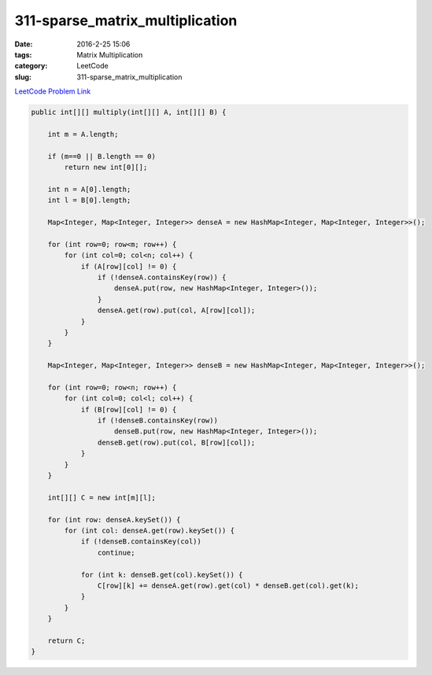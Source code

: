 311-sparse_matrix_multiplication
################################

:date: 2016-2-25 15:06
:tags: Matrix Multiplication
:category: LeetCode
:slug: 311-sparse_matrix_multiplication

`LeetCode Problem Link <https://leetcode.com/problems/sparse-matrix-multiplication/>`_


.. code-block:: java

    public int[][] multiply(int[][] A, int[][] B) {

        int m = A.length;

        if (m==0 || B.length == 0)
            return new int[0][];

        int n = A[0].length;
        int l = B[0].length;

        Map<Integer, Map<Integer, Integer>> denseA = new HashMap<Integer, Map<Integer, Integer>>();

        for (int row=0; row<m; row++) {
            for (int col=0; col<n; col++) {
                if (A[row][col] != 0) {
                    if (!denseA.containsKey(row)) {
                        denseA.put(row, new HashMap<Integer, Integer>());
                    }
                    denseA.get(row).put(col, A[row][col]);
                }
            }
        }

        Map<Integer, Map<Integer, Integer>> denseB = new HashMap<Integer, Map<Integer, Integer>>();

        for (int row=0; row<n; row++) {
            for (int col=0; col<l; col++) {
                if (B[row][col] != 0) {
                    if (!denseB.containsKey(row))
                        denseB.put(row, new HashMap<Integer, Integer>());
                    denseB.get(row).put(col, B[row][col]);
                }
            }
        }

        int[][] C = new int[m][l];

        for (int row: denseA.keySet()) {
            for (int col: denseA.get(row).keySet()) {
                if (!denseB.containsKey(col))
                    continue;

                for (int k: denseB.get(col).keySet()) {
                    C[row][k] += denseA.get(row).get(col) * denseB.get(col).get(k);
                }
            }
        }

        return C;
    }

